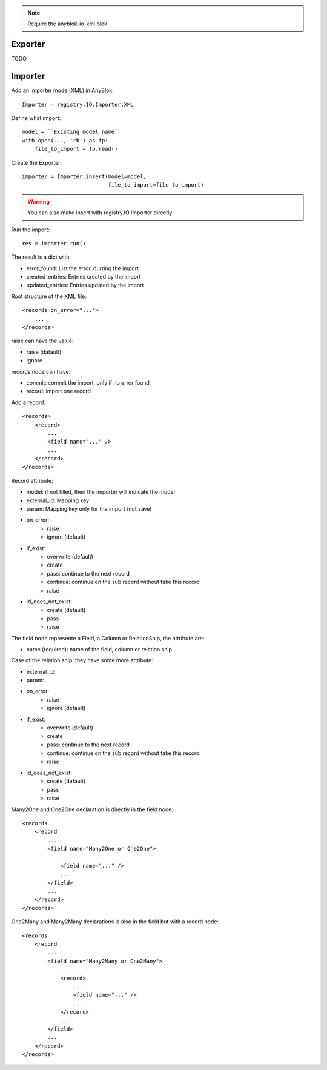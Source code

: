 .. This file is a part of the AnyBlok project
..
..    Copyright (C) 2015 Jean-Sebastien SUZANNE <jssuzanne@anybox.fr>
..
.. This Source Code Form is subject to the terms of the Mozilla Public License,
.. v. 2.0. If a copy of the MPL was not distributed with this file,You can
.. obtain one at http://mozilla.org/MPL/2.0/.

.. note::
    Require the anyblok-io-xml blok

Exporter
~~~~~~~~

TODO

Importer
~~~~~~~~

Add an importer mode (XML) in AnyBlok::

    Importer = registry.IO.Importer.XML

Define what import::

    model = ``Existing model name``
    with open(..., 'rb') as fp:
        file_to_import = fp.read()

Create the Exporter::

    importer = Importer.insert(model=model,
                               file_to_import=file_to_import)

.. warning::

    You can also make insert with registry.IO.Importer directly

Run the import::

    res = importer.run()

The result is a dict with:

* error_found: List the error, durring the import
* created_entries: Entries created by the import
* updated_entries: Entries updated by the import

Root structure of the XML file::

    <records on_error="...">
        ...
    </records>

raise can have the value:

* raise (dafault)
* ignore

records node can have:

* commit: commit the import, only if no error found
* record: import one record

Add a record::

    <records>
        <record>
            ...
            <field name="..." />
            ...
        </record>
    </records>

Record attribute:

* model: if not filled, then the importer will indicate the model
* external_id: Mapping key
* param: Mapping key only for the import (not save)
* on_error:
    - raise
    - ignore (default)
* if_exist:
    - overwrite (default)
    - create
    - pass: continue to the next record
    - continue: continue on the sub record without take this record
    - raise
* id_does_not_exist:
    - create (default)
    - pass
    - raise

The field node represente a Field, a Column or RelationShip, the attribute are:

* name (required): name of the field, column or relation ship

Case of the relation ship, they have some more attribute:

* external_id:
* param:
* on_error:
    - raise
    - ignore (default)
* if_exist:
    - overwrite (default)
    - create
    - pass: continue to the next record
    - continue: continue on the sub record without take this record
    - raise
* id_does_not_exist:
    - create (default)
    - pass
    - raise

Many2One and One2One declaration is directly in the field node::

    <records
        <record
            ...
            <field name="Many2One or One2One">
                ...
                <field name="..." />
                ...
            </field>
            ...
        </record>
    </records>

One2Many and Many2Many declarations is also in the field but with a record
node::

    <records
        <record
            ...
            <field name="Many2Many or One2Many">
                ...
                <record>
                    ...
                    <field name="..." />
                    ...
                </record>
                ...
            </field>
            ...
        </record>
    </records>
